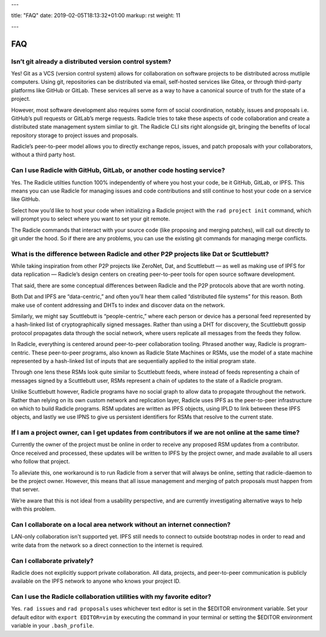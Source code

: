 ---

title: "FAQ"
date: 2019-02-05T18:13:32+01:00
markup: rst
weight: 11

---

===
FAQ
===


Isn’t git already a distributed version control system?
=======================================================

Yes! Git as a VCS (version control system) allows for collaboration on software projects to be distributed across mutliple computers. Using git, repositories can be distributed via email, self-hosted services like Gitea, or through third-party platforms like GitHub or GitLab. These services all serve as a way to have a canonical source of truth for the state of a project.

However, most software development also requires some form of social coordination, notably, issues and proposals i.e. GitHub’s pull requests or GitLab’s merge requests. Radicle tries to take these aspects of code collaboration and create a distributed state management system simliar to git. The Radicle CLI sits right alongside git, bringing the benefits of local repository storage to project issues and proposals.

Radicle’s peer-to-peer model allows you to directly exchange repos, issues, and patch proposals with your collaborators, without a third party host.


Can I use Radicle with GitHub, GitLab, or another code hosting service?
=======================================================================

Yes. The Radicle utilties function 100% independently of where you host your code, be it GitHub, GitLab, or IPFS. This means you can use Radicle for managing issues and code contributions and still continue to host your code on a service like GitHub.

Select how you’d like to host your code when initializing a Radicle project with the ``rad project init`` command, which will prompt you to select where you want to set your git remote.

The Radicle commands that interact with your source code (like proposing and merging patches), will call out directly to git under the hood. So if there are any problems, you can use the existing git commands for managing merge conflicts.


What is the difference between Radicle and other P2P projects like Dat or Scuttlebutt?
======================================================================================

While taking inspiration from other P2P projects like ZeroNet, Dat, and Scuttlebutt — as well as making use of IPFS for data replication — Radicle’s design centers on creating peer-to-peer tools for open source software development.

That said, there are some conceptual differences between Radicle and the P2P protocols above that are worth noting.

Both Dat and IPFS are “data-centric,” and often you’ll hear them called “distributed file systems” for this reason. Both make use of content addressing and DHTs to index and discover data on the network.

Similarly, we might say Scuttlebutt is “people-centric,” where each person or device has a personal feed represented by a hash-linked list of cryptographically signed messages. Rather than using a DHT for discovery, the Scuttlebutt gossip protocol propagates data through the social network, where users replicate all messages from the feeds they follow.

In Radicle, everything is centered around peer-to-peer collaboration tooling. Phrased another way, Radicle is program-centric. These peer-to-peer programs, also known as Radicle State Machines or RSMs, use the model of a state machine represented by a hash-linked list of inputs that are sequentially applied to the initial program state.

Through one lens these RSMs look quite similar to Scuttlebutt feeds, where instead of feeds representing a chain of messages signed by a Scuttlebutt user, RSMs represent a chain of updates to the state of a Radicle program.

Unlike Scuttlebutt however, Radicle programs have no social graph to allow data to propagate throughout the network. Rather than relying on its own custom network and replication layer, Radicle uses IPFS as the peer-to-peer infrastructure on which to build Radicle programs. RSM updates are written as IPFS objects, using IPLD to link between these IPFS objects, and lastly we use IPNS to give us persistent identifiers for RSMs that resolve to the current state.


If I am a project owner, can I get updates from contributors if we are not online at the same time?
===================================================================================================

Currently the owner of the project must be online in order to receive any proposed RSM updates from a contributor. Once received and processed, these updates will be written to IPFS by the project owner, and made available to all users who follow that project.

To alleviate this, one workaround is to run Radicle from a server that will always be online, setting that radicle-daemon to be the project owner. However, this means that all issue management and merging of patch proposals must happen from that server.

We’re aware that this is not ideal from a usability perspective, and are currently investigating alternative ways to help with this problem.

Can I collaborate on a local area network without an internet connection?
=========================================================================

LAN-only collaboration isn't supported yet. IPFS still needs to connect to outside bootstrap nodes in order to read and write data from the network so a direct connection to the internet is required.

Can I collaborate privately?
============================

Radicle does not explicitly support private collaboration. All data, projects, and peer-to-peer communication is publicly available on the IPFS network to anyone who knows your project ID.



Can I use the Radicle collaboration utilities with my favorite editor?
======================================================================

Yes. ``rad issues`` and ``rad proposals`` uses whichever text editor is set in the $EDITOR environment variable. Set your default editor with ``export EDITOR=vim`` by executing the command in your terminal or setting the $EDITOR environment variable in your ``.bash_profile``.
